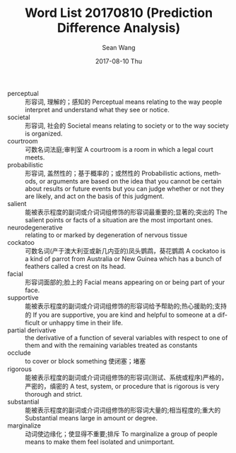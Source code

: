#+TITLE:       Word List 20170810 (Prediction Difference Analysis)
#+AUTHOR:      Sean Wang
#+EMAIL:       spark@bjtu.edu.cn
#+DATE:        2017-08-10 Thu
#+URI:         /blog/%y/%m/%d/word-list-20170810
#+KEYWORDS:    <TODO: insert your keywords here>
#+TAGS:        <TODO: insert your tags here>
#+LANGUAGE:    en
#+OPTIONS:     H:3 num:nil toc:nil \n:nil ::t |:t ^:nil -:nil f:t *:t <:t
#+DESCRIPTION: <TODO: insert your description here>

- perceptual :: 形容词, 理解的；感知的 Perceptual means relating to the way people interpret and understand what they see or notice.
- societal :: 形容词, 社会的 Societal means relating to society or to the way society is organized.
- courtroom :: 可数名词法庭;审判室 A courtroom is a room in which a legal court meets.
- probabilistic :: 形容词, 盖然性的；基于概率的；或然性的 Probabilistic actions, methods, or arguments are based on the idea that you cannot be certain about results or future events but you can judge whether or not they are likely, and act on the basis of this judgment.
- salient :: 能被表示程度的副词或介词词组修饰的形容词最重要的;显著的;突出的 The salient points or facts of a situation are the most important ones.
- neurodegenerative :: relating to or marked by degeneration of nervous tissue
- cockatoo :: 可数名词(产于澳大利亚或新几内亚的)凤头鹦鹉，葵花鹦鹉 A cockatoo is a kind of parrot from Australia or New Guinea which has a bunch of feathers called a crest on its head.
- facial :: 形容词面部的;脸上的 Facial means appearing on or being part of your face.
- supportive :: 能被表示程度的副词或介词词组修饰的形容词给予帮助的;热心援助的;支持的 If you are supportive, you are kind and helpful to someone at a difficult or unhappy time in their life.
- partial derivative :: the derivative of a function of several variables with respect to one of them and with the remaining variables treated as constants
- occlude :: to cover or block something 使闭塞；堵塞
- rigorous :: 能被表示程度的副词或介词词组修饰的形容词(测试、系统或程序)严格的，严密的，缜密的 A test, system, or procedure that is rigorous is very thorough and strict.
- substantial :: 能被表示程度的副词或介词词组修饰的形容词大量的;相当程度的;重大的 Substantial means large in amount or degree.
- marginalize :: 动词使边缘化；使显得不重要;排斥 To marginalize a group of people means to make them feel isolated and unimportant.

